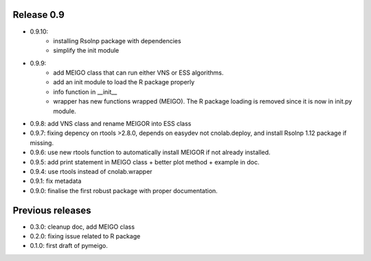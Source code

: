 
Release 0.9
------------
* 0.9.10: 
    * installing Rsolnp package with dependencies
    * simplify the init module
* 0.9.9:
    * add MEIGO class that can run either VNS or ESS algorithms.
    * add an init module to load the R package properly
    * info function in __init__
    * wrapper has new functions wrapped (MEIGO). The R package loading is removed since it is now in init.py module.
* 0.9.8: add VNS class and rename MEIGOR into ESS class
* 0.9.7: fixing depency on rtools >2.8.0, depends on easydev not cnolab.deploy, and install Rsolnp 1.12 package if missing.
* 0.9.6: use new rtools function to automatically install MEIGOR if not already installed.
* 0.9.5: add print statement in MEIGO class + better plot method + example in doc.
* 0.9.4: use rtools instead of cnolab.wrapper
* 0.9.1: fix metadata
* 0.9.0: finalise the first robust package with proper documentation.
 
Previous releases
-------------------
* 0.3.0: cleanup doc, add MEIGO class
* 0.2.0: fixing issue related to R package
* 0.1.0: first draft of pymeigo.
